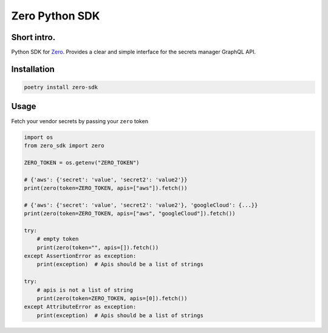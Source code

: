 ======
Zero Python SDK
======

Short intro.
--------
Python SDK for `Zero <https://tryzero.com>`_. Provides a clear and simple interface for the secrets manager GraphQL API.

Installation
--------

.. code:: sh

    poetry install zero-sdk

Usage
--------

Fetch your vendor secrets by passing your ``zero`` token

.. code:: python

    import os
    from zero_sdk import zero

    ZERO_TOKEN = os.getenv("ZERO_TOKEN")

    # {'aws': {'secret': 'value', 'secret2': 'value2'}}
    print(zero(token=ZERO_TOKEN, apis=["aws"]).fetch())

    # {'aws': {'secret': 'value', 'secret2': 'value2'}, 'googleCloud': {...}}
    print(zero(token=ZERO_TOKEN, apis=["aws", "googleCloud"]).fetch())

    try:
        # empty token
        print(zero(token="", apis=[]).fetch())
    except AssertionError as exception:
        print(exception)  # Apis should be a list of strings

    try:
        # apis is not a list of string
        print(zero(token=ZERO_TOKEN, apis=[0]).fetch())
    except AttributeError as exception:
        print(exception)  # Apis should be a list of strings

